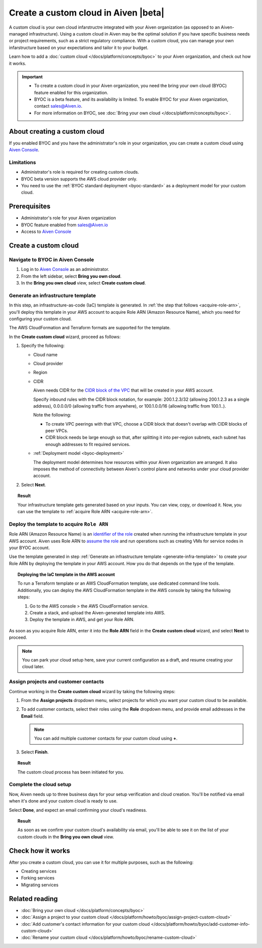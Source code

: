 Create a custom cloud in Aiven |beta|
=====================================

A custom cloud is your own cloud infarstructre integrated with your Aiven organization (as opposed to an Aiven-managed infrastructure). Using a custom cloud in Aiven may be the optimal solution if you have specific business needs or project requirements, such as a strict regulatory compliance. With a custom cloud, you can manage your own infarstructure based on your expectations and tailor it to your budget.

Learn how to add a :doc:`custom cloud </docs/platform/concepts/byoc>` to your Aiven organization, and check out how it works.

.. important::

   * To create a custom cloud in your Aiven organization, you need the bring your own cloud (BYOC) feature enabled for this organization.
   * BYOC is a beta feature, and its availability is limited. To enable BYOC for your Aiven organization, contact `sales@Aiven.io <mailto:sales@Aiven.io>`_.
   * For more information on BYOC, see :doc:`Bring your own cloud </docs/platform/concepts/byoc>`. 

About creating a custom cloud
-----------------------------

If you enabled BYOC and you have the administrator's role in your organization, you can create a custom cloud using `Aiven Console <https://console.aiven.io/>`_.

Limitations
'''''''''''

* Administrator's role is required for creating custom clouds.
* BYOC beta version supports the AWS cloud provider only.
* You need to use the :ref:`BYOC standard deployment <byoc-standard>` as a deployment model for your custom cloud.

Prerequisites
-------------

* Administrator's role for your Aiven organization
* BYOC feature enabled from `sales@Aiven.io <mailto:sales@Aiven.io>`_
* Access to `Aiven Console <https://console.aiven.io/>`_

Create a custom cloud
---------------------

Navigate to BYOC in Aiven Console
'''''''''''''''''''''''''''''''''

1. Log in to `Aiven Console <https://console.aiven.io/>`_ as an administrator.
2. From the left sidebar, select **Bring you own cloud**.
3. In the **Bring you own cloud** view, select **Create custom cloud**.

.. _generate-infra-template:

Generate an infrastructure template
'''''''''''''''''''''''''''''''''''

In this step, an infrastructure-as-code (IaC) template is generated. In :ref:`the step that follows <acquire-role-arn>`, you'll deploy this template in your AWS account to acquire Role ARN (Amazon Resource Name), which you need for configuring your custom cloud.

The AWS CloudFormation and Terraform formats are supported for the template.

In the **Create custom cloud** wizard, proceed as follows:

1. Specify the following:

   * Cloud name
   * Cloud provider
   * Region
   * CIDR

     Aiven needs CIDR for the `CIDR block of the VPC <https://docs.aws.amazon.com/vpc/latest/userguide/vpc-cidr-blocks.html>`_ that will be created in your AWS account.

     Specify inbound rules with the CIDR block notation, for example: 200.1.2.3/32 (allowing 200.1.2.3 as a single address), 0.0.0.0/0 (allowing traffic from anywhere), or 100.1.0.0/16 (allowing traffic from 100.1..).

     Note the following:

     * To create VPC peerings with that VPC, choose a CIDR block that doesn't overlap with CIDR blocks of peer VPCs.
     * CIDR block needs be large enough so that, after splitting it into per-region subnets, each subnet has enough addresses to fit required services.
   * :ref:`Deployment model <byoc-deployment>`

     The deployment model determines how resources within your Aiven organization are arranged. It also imposes the method of connectivity between Aiven's control plane and networks under your cloud provider account.

2. Select **Next**.
   
.. topic:: Result

    Your infrastructure template gets generated based on your inputs. You can view, copy, or download it. Now, you can use the template to :ref:`acquire Role ARN <acquire-role-arn>`.

.. _acquire-role-arn:

Deploy the template to acquire ``Role ARN``
'''''''''''''''''''''''''''''''''''''''''''

Role ARN (Amazon Resource Name) is an `identifier of the role <https://docs.aws.amazon.com/IAM/latest/UserGuide/id_roles.html>`_ created when running the infrastructure template in your AWS account. Aiven uses Role ARN to `assume the role <https://docs.aws.amazon.com/STS/latest/APIReference/API_AssumeRole.html>`_ and run operations such as creating VMs for service nodes in your BYOC account.

Use the template generated in step :ref:`Generate an infrastructure template <generate-infra-template>` to create your Role ARN by deploying the template in your AWS account. How you do that depends on the type of the template.

.. topic:: Deploying the IaC template in the AWS account

   To run a Terraform template or an AWS CloudFormation template, use dedicated command line tools. Additionally, you can deploy the AWS CloudFormation template in the AWS console by taking the following steps:

   1. Go to the AWS console > the AWS CloudFormation service.
   2. Create a stack, and upload the Aiven-generated template into AWS.
   3. Deploy the template in AWS, and get your Role ARN.

As soon as you acquire Role ARN, enter it into the **Role ARN** field in the **Create custom cloud** wizard, and select **Next** to proceed.

.. note::
   
   You can park your cloud setup here, save your current configuration as a draft, and resume creating your cloud later.

Assign projects and customer contacts
'''''''''''''''''''''''''''''''''''''

Continue working in the **Create custom cloud** wizard by taking the following steps:

1. From the **Assign projects** dropdown menu, select projects for which you want your custom cloud to be available.
2. To add customer contacts, select their roles using the **Role** dropdown menu, and provide email addresses in the **Email** field.

   .. note:: 

      You can add multiple customer contacts for your custom cloud using **+**.

3. Select **Finish**.

.. topic:: Result

     The custom cloud process has been initiated for you.

Complete the cloud setup
''''''''''''''''''''''''

Now, Aiven needs up to three business days for your setup verification and cloud creation. You'll be notified via email when it's done and your custom cloud is ready to use.

Select **Done**, and expect an email confirming your cloud's readiness.

.. topic:: Result

    As soon as we confirm your custom cloud's availability via email, you'll be able to see it on the list of your custom clouds in the **Bring you own cloud** view.

Check how it works
------------------

After you create a custom cloud, you can use it for multiple purposes, such as the following:

* Creating services
* Forking services
* Migrating services

Related reading
---------------

* :doc:`Bring your own cloud </docs/platform/concepts/byoc>`
* :doc:`Assign a project to your custom cloud </docs/platform/howto/byoc/assign-project-custom-cloud>`
* :doc:`Add customer's contact information for your custom cloud </docs/platform/howto/byoc/add-customer-info-custom-cloud>`
* :doc:`Rename your custom cloud </docs/platform/howto/byoc/rename-custom-cloud>`
